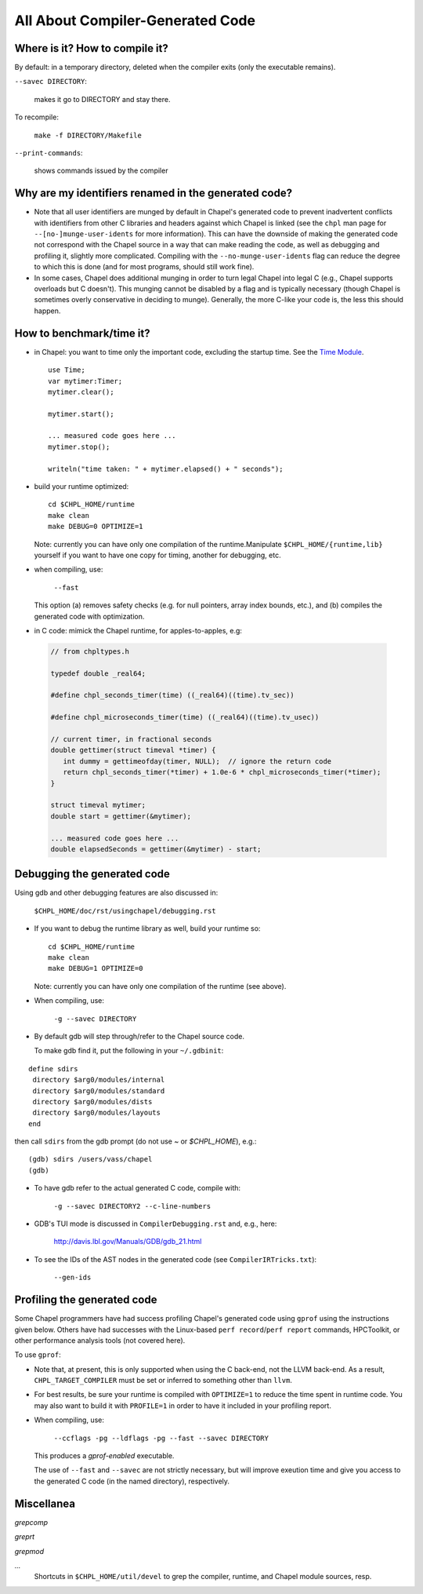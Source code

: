 .. _best-practices-generated-code:

=================================
All About Compiler-Generated Code
=================================

Where is it? How to compile it?
-------------------------------

By default: in a temporary directory, deleted when the compiler exits (only the executable remains).

``--savec DIRECTORY``:

  makes it go to DIRECTORY and stay there.


To recompile: 
    
  ``make -f DIRECTORY/Makefile``

``--print-commands``: 

  shows commands issued by the compiler


.. _more-munging-info:

Why are my identifiers renamed in the generated code?
-----------------------------------------------------

* Note that all user identifiers are munged by default in Chapel's
  generated code to prevent inadvertent conflicts with identifiers
  from other C libraries and headers against which Chapel is linked
  (see the ``chpl`` man page for ``--[no-]munge-user-idents`` for more
  information).  This can have the downside of making the generated
  code not correspond with the Chapel source in a way that can make
  reading the code, as well as debugging and profiling it, slightly
  more complicated.  Compiling with the ``--no-munge-user-idents`` flag
  can reduce the degree to which this is done (and for most programs,
  should still work fine).

* In some cases, Chapel does additional munging in order to turn legal
  Chapel into legal C (e.g., Chapel supports overloads but C doesn't).
  This munging cannot be disabled by a flag and is typically necessary
  (though Chapel is sometimes overly conservative in deciding to
  munge).  Generally, the more C-like your code is, the less this
  should happen.


How to benchmark/time it?
-------------------------

* in Chapel: you want to time only the important code,
  excluding the startup time. See the `Time Module`_. 

 ::

  use Time;
  var mytimer:Timer;
  mytimer.clear();

  mytimer.start();

  ... measured code goes here ...
  mytimer.stop();

  writeln("time taken: " + mytimer.elapsed() + " seconds");

.. _Time Module: https://chapel-lang.org/docs/modules/standard/Time.html

* build your runtime optimized:

  ::

      cd $CHPL_HOME/runtime
      make clean
      make DEBUG=0 OPTIMIZE=1

  Note: currently you can have only one compilation of the runtime.Manipulate ``$CHPL_HOME/{runtime,lib}`` yourself if you want to have
  one copy for timing, another for debugging, etc.


* when compiling, use:

      ``--fast``

  This option (a) removes safety checks (e.g. for null pointers,
  array index bounds, etc.), and (b) compiles the generated code
  with optimization.

* in C code: mimick the Chapel runtime, for apples-to-apples, e.g:

 .. code-block:: c
 
  // from chpltypes.h

  typedef double _real64;

  #define chpl_seconds_timer(time) ((_real64)((time).tv_sec))

  #define chpl_microseconds_timer(time) ((_real64)((time).tv_usec))

  // current timer, in fractional seconds
  double gettimer(struct timeval *timer) {
     int dummy = gettimeofday(timer, NULL);  // ignore the return code
     return chpl_seconds_timer(*timer) + 1.0e-6 * chpl_microseconds_timer(*timer);
  }

  struct timeval mytimer;
  double start = gettimer(&mytimer);

  ... measured code goes here ...
  double elapsedSeconds = gettimer(&mytimer) - start;


Debugging the generated code
----------------------------

Using gdb and other debugging features are also discussed in:

      ``$CHPL_HOME/doc/rst/usingchapel/debugging.rst``

* If you want to debug the runtime library as well, build your runtime so:

  ::

      cd $CHPL_HOME/runtime
      make clean
      make DEBUG=1 OPTIMIZE=0

  Note: currently you can have only one compilation of the runtime (see above).


* When compiling, use:

      ``-g --savec DIRECTORY``


* By default gdb will step through/refer to the Chapel source code.

  To make gdb find it, put the following in your ``~/.gdbinit``:

::

 define sdirs
  directory $arg0/modules/internal
  directory $arg0/modules/standard
  directory $arg0/modules/dists
  directory $arg0/modules/layouts
 end

then call ``sdirs`` from the gdb prompt (do not use `~` or `$CHPL_HOME`), e.g.:

::
 
 (gdb) sdirs /users/vass/chapel
 (gdb) 


* To have gdb refer to the actual generated C code, compile with:

      ``-g --savec DIRECTORY2 --c-line-numbers``


* GDB's TUI mode is discussed in ``CompilerDebugging.rst`` and, e.g., here:

      http://davis.lbl.gov/Manuals/GDB/gdb_21.html


* To see the IDs of the AST nodes in the generated code
  (see ``CompilerIRTricks.txt``):

      ``--gen-ids``


Profiling the generated code
----------------------------

Some Chapel programmers have had success profiling Chapel's generated
code using ``gprof`` using the instructions given below.  Others have
had successes with the Linux-based ``perf record``/``perf report``
commands, HPCToolkit, or other performance analysis tools (not covered
here).

To use ``gprof``:

* Note that, at present, this is only supported when using the C
  back-end, not the LLVM back-end.  As a result,
  ``CHPL_TARGET_COMPILER`` must be set or inferred to something other
  than ``llvm``.

* For best results, be sure your runtime is compiled with
  ``OPTIMIZE=1`` to reduce the time spent in runtime code.  You may
  also want to build it with ``PROFILE=1`` in order to have it
  included in your profiling report.

* When compiling, use:

      ``--ccflags -pg --ldflags -pg --fast --savec DIRECTORY``

  This produces a `gprof-enabled` executable.

  The use of ``--fast`` and ``--savec`` are not strictly necessary,
  but will improve exeution time and give you access to the generated
  C code (in the named directory), respectively.


Miscellanea
-----------

`grepcomp`

`greprt`

`grepmod`

`...`
  Shortcuts in ``$CHPL_HOME/util/devel`` to grep the compiler, runtime, and
  Chapel module sources, resp.

